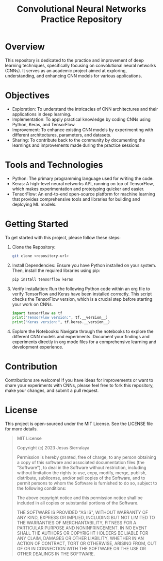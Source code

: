 #+title: Convolutional Neural Networks Practice Repository

* Overview
This repository is dedicated to the practice and improvement of deep learning techniques, specifically focusing on convolutional neural networks (CNNs). It serves as an academic project aimed at exploring, understanding, and enhancing CNN models for various applications.

* Objectives
- Exploration: To understand the intricacies of CNN architectures and their applications in deep learning.
- Implementation: To apply practical knowledge by coding CNNs using Python, Keras, and TensorFlow.
- Improvement: To enhance existing CNN models by experimenting with different architectures, parameters, and datasets.
- Sharing: To contribute back to the community by documenting the learnings and improvements made during the practice sessions.

* Tools and Technologies
- Python: The primary programming language used for writing the code.
- Keras: A high-level neural networks API, running on top of TensorFlow, which makes experimentation and prototyping quicker and easier.
- TensorFlow: An end-to-end open-source platform for machine learning that provides comprehensive tools and libraries for building and deploying ML models.

* Getting Started
To get started with this project, please follow these steps:

1. Clone the Repository:
   #+BEGIN_SRC sh
   git clone <repository-url>
   #+END_SRC

2. Install Dependencies:
   Ensure you have Python installed on your system. Then, install the required libraries using pip:
   #+BEGIN_SRC sh
   pip install tensorflow keras
   #+END_SRC

3. Verify Installation:
   Run the following Python code within an org file to verify TensorFlow and Keras have been installed correctly. This script checks the TensorFlow version, which is a crucial step before starting your work on CNNs.
   #+BEGIN_SRC python
   import tensorflow as tf
   print("TensorFlow version:", tf.__version__)
   print("Keras version:", tf.keras.__version__)
   #+END_SRC

4. Explore the Notebooks:
   Navigate through the notebooks to explore the different CNN models and experiments. Document your findings and experiments directly in org mode files for a comprehensive learning and development experience.

* Contribution
Contributions are welcome! If you have ideas for improvements or want to share your experiments with CNNs, please feel free to fork this repository, make your changes, and submit a pull request.

* License
This project is open-sourced under the MIT License. See the LICENSE file for more details.

#+BEGIN_QUOTE
MIT License

Copyright (c) 2023 Jesus Sierralaya

Permission is hereby granted, free of charge, to any person obtaining a copy
of this software and associated documentation files (the "Software"), to deal
in the Software without restriction, including without limitation the rights
to use, copy, modify, merge, publish, distribute, sublicense, and/or sell
copies of the Software, and to permit persons to whom the Software is
furnished to do so, subject to the following conditions:

The above copyright notice and this permission notice shall be included in all
copies or substantial portions of the Software.

THE SOFTWARE IS PROVIDED "AS IS", WITHOUT WARRANTY OF ANY KIND, EXPRESS OR
IMPLIED, INCLUDING BUT NOT LIMITED TO THE WARRANTIES OF MERCHANTABILITY,
FITNESS FOR A PARTICULAR PURPOSE AND NONINFRINGEMENT. IN NO EVENT SHALL THE
AUTHORS OR COPYRIGHT HOLDERS BE LIABLE FOR ANY CLAIM, DAMAGES OR OTHER
LIABILITY, WHETHER IN AN ACTION OF CONTRACT, TORT OR OTHERWISE, ARISING FROM,
OUT OF OR IN CONNECTION WITH THE SOFTWARE OR THE USE OR OTHER DEALINGS IN THE
SOFTWARE.
#+END_QUOTE
